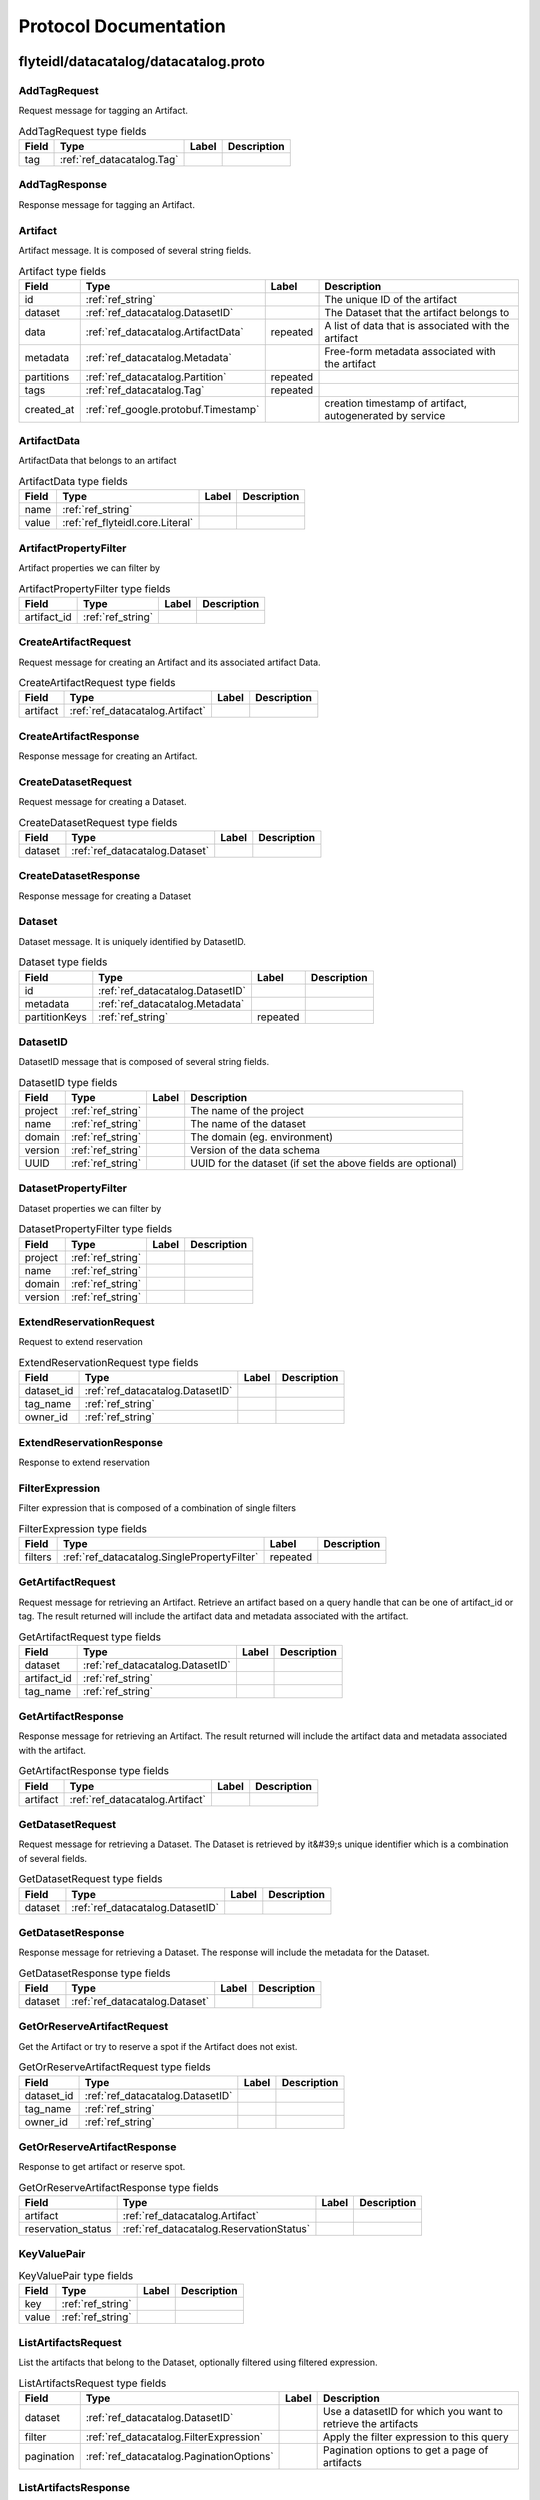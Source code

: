 ######################
Protocol Documentation
######################




.. _ref_flyteidl/datacatalog/datacatalog.proto:

flyteidl/datacatalog/datacatalog.proto
==================================================================





.. _ref_datacatalog.AddTagRequest:

AddTagRequest
------------------------------------------------------------------

Request message for tagging an Artifact.



.. csv-table:: AddTagRequest type fields
   :header: "Field", "Type", "Label", "Description"
   :widths: auto

   "tag", ":ref:`ref_datacatalog.Tag`", "", ""







.. _ref_datacatalog.AddTagResponse:

AddTagResponse
------------------------------------------------------------------

Response message for tagging an Artifact.








.. _ref_datacatalog.Artifact:

Artifact
------------------------------------------------------------------

Artifact message. It is composed of several string fields.



.. csv-table:: Artifact type fields
   :header: "Field", "Type", "Label", "Description"
   :widths: auto

   "id", ":ref:`ref_string`", "", "The unique ID of the artifact"
   "dataset", ":ref:`ref_datacatalog.DatasetID`", "", "The Dataset that the artifact belongs to"
   "data", ":ref:`ref_datacatalog.ArtifactData`", "repeated", "A list of data that is associated with the artifact"
   "metadata", ":ref:`ref_datacatalog.Metadata`", "", "Free-form metadata associated with the artifact"
   "partitions", ":ref:`ref_datacatalog.Partition`", "repeated", ""
   "tags", ":ref:`ref_datacatalog.Tag`", "repeated", ""
   "created_at", ":ref:`ref_google.protobuf.Timestamp`", "", "creation timestamp of artifact, autogenerated by service"







.. _ref_datacatalog.ArtifactData:

ArtifactData
------------------------------------------------------------------

ArtifactData that belongs to an artifact



.. csv-table:: ArtifactData type fields
   :header: "Field", "Type", "Label", "Description"
   :widths: auto

   "name", ":ref:`ref_string`", "", ""
   "value", ":ref:`ref_flyteidl.core.Literal`", "", ""







.. _ref_datacatalog.ArtifactPropertyFilter:

ArtifactPropertyFilter
------------------------------------------------------------------

Artifact properties we can filter by



.. csv-table:: ArtifactPropertyFilter type fields
   :header: "Field", "Type", "Label", "Description"
   :widths: auto

   "artifact_id", ":ref:`ref_string`", "", ""







.. _ref_datacatalog.CreateArtifactRequest:

CreateArtifactRequest
------------------------------------------------------------------

Request message for creating an Artifact and its associated artifact Data.



.. csv-table:: CreateArtifactRequest type fields
   :header: "Field", "Type", "Label", "Description"
   :widths: auto

   "artifact", ":ref:`ref_datacatalog.Artifact`", "", ""







.. _ref_datacatalog.CreateArtifactResponse:

CreateArtifactResponse
------------------------------------------------------------------

Response message for creating an Artifact.








.. _ref_datacatalog.CreateDatasetRequest:

CreateDatasetRequest
------------------------------------------------------------------

Request message for creating a Dataset.



.. csv-table:: CreateDatasetRequest type fields
   :header: "Field", "Type", "Label", "Description"
   :widths: auto

   "dataset", ":ref:`ref_datacatalog.Dataset`", "", ""







.. _ref_datacatalog.CreateDatasetResponse:

CreateDatasetResponse
------------------------------------------------------------------

Response message for creating a Dataset








.. _ref_datacatalog.Dataset:

Dataset
------------------------------------------------------------------

Dataset message. It is uniquely identified by DatasetID.



.. csv-table:: Dataset type fields
   :header: "Field", "Type", "Label", "Description"
   :widths: auto

   "id", ":ref:`ref_datacatalog.DatasetID`", "", ""
   "metadata", ":ref:`ref_datacatalog.Metadata`", "", ""
   "partitionKeys", ":ref:`ref_string`", "repeated", ""







.. _ref_datacatalog.DatasetID:

DatasetID
------------------------------------------------------------------

DatasetID message that is composed of several string fields.



.. csv-table:: DatasetID type fields
   :header: "Field", "Type", "Label", "Description"
   :widths: auto

   "project", ":ref:`ref_string`", "", "The name of the project"
   "name", ":ref:`ref_string`", "", "The name of the dataset"
   "domain", ":ref:`ref_string`", "", "The domain (eg. environment)"
   "version", ":ref:`ref_string`", "", "Version of the data schema"
   "UUID", ":ref:`ref_string`", "", "UUID for the dataset (if set the above fields are optional)"







.. _ref_datacatalog.DatasetPropertyFilter:

DatasetPropertyFilter
------------------------------------------------------------------

Dataset properties we can filter by



.. csv-table:: DatasetPropertyFilter type fields
   :header: "Field", "Type", "Label", "Description"
   :widths: auto

   "project", ":ref:`ref_string`", "", ""
   "name", ":ref:`ref_string`", "", ""
   "domain", ":ref:`ref_string`", "", ""
   "version", ":ref:`ref_string`", "", ""







.. _ref_datacatalog.ExtendReservationRequest:

ExtendReservationRequest
------------------------------------------------------------------

Request to extend reservation



.. csv-table:: ExtendReservationRequest type fields
   :header: "Field", "Type", "Label", "Description"
   :widths: auto

   "dataset_id", ":ref:`ref_datacatalog.DatasetID`", "", ""
   "tag_name", ":ref:`ref_string`", "", ""
   "owner_id", ":ref:`ref_string`", "", ""







.. _ref_datacatalog.ExtendReservationResponse:

ExtendReservationResponse
------------------------------------------------------------------

Response to extend reservation








.. _ref_datacatalog.FilterExpression:

FilterExpression
------------------------------------------------------------------

Filter expression that is composed of a combination of single filters



.. csv-table:: FilterExpression type fields
   :header: "Field", "Type", "Label", "Description"
   :widths: auto

   "filters", ":ref:`ref_datacatalog.SinglePropertyFilter`", "repeated", ""







.. _ref_datacatalog.GetArtifactRequest:

GetArtifactRequest
------------------------------------------------------------------

Request message for retrieving an Artifact. Retrieve an artifact based on a query handle that
can be one of artifact_id or tag. The result returned will include the artifact data and metadata
associated with the artifact.



.. csv-table:: GetArtifactRequest type fields
   :header: "Field", "Type", "Label", "Description"
   :widths: auto

   "dataset", ":ref:`ref_datacatalog.DatasetID`", "", ""
   "artifact_id", ":ref:`ref_string`", "", ""
   "tag_name", ":ref:`ref_string`", "", ""







.. _ref_datacatalog.GetArtifactResponse:

GetArtifactResponse
------------------------------------------------------------------

Response message for retrieving an Artifact. The result returned will include the artifact data
and metadata associated with the artifact.



.. csv-table:: GetArtifactResponse type fields
   :header: "Field", "Type", "Label", "Description"
   :widths: auto

   "artifact", ":ref:`ref_datacatalog.Artifact`", "", ""







.. _ref_datacatalog.GetDatasetRequest:

GetDatasetRequest
------------------------------------------------------------------

Request message for retrieving a Dataset. The Dataset is retrieved by it&#39;s unique identifier
which is a combination of several fields.



.. csv-table:: GetDatasetRequest type fields
   :header: "Field", "Type", "Label", "Description"
   :widths: auto

   "dataset", ":ref:`ref_datacatalog.DatasetID`", "", ""







.. _ref_datacatalog.GetDatasetResponse:

GetDatasetResponse
------------------------------------------------------------------

Response message for retrieving a Dataset. The response will include the metadata for the
Dataset.



.. csv-table:: GetDatasetResponse type fields
   :header: "Field", "Type", "Label", "Description"
   :widths: auto

   "dataset", ":ref:`ref_datacatalog.Dataset`", "", ""







.. _ref_datacatalog.GetOrReserveArtifactRequest:

GetOrReserveArtifactRequest
------------------------------------------------------------------

Get the Artifact or try to reserve a spot if the Artifact does not exist.



.. csv-table:: GetOrReserveArtifactRequest type fields
   :header: "Field", "Type", "Label", "Description"
   :widths: auto

   "dataset_id", ":ref:`ref_datacatalog.DatasetID`", "", ""
   "tag_name", ":ref:`ref_string`", "", ""
   "owner_id", ":ref:`ref_string`", "", ""







.. _ref_datacatalog.GetOrReserveArtifactResponse:

GetOrReserveArtifactResponse
------------------------------------------------------------------

Response to get artifact or reserve spot.



.. csv-table:: GetOrReserveArtifactResponse type fields
   :header: "Field", "Type", "Label", "Description"
   :widths: auto

   "artifact", ":ref:`ref_datacatalog.Artifact`", "", ""
   "reservation_status", ":ref:`ref_datacatalog.ReservationStatus`", "", ""







.. _ref_datacatalog.KeyValuePair:

KeyValuePair
------------------------------------------------------------------





.. csv-table:: KeyValuePair type fields
   :header: "Field", "Type", "Label", "Description"
   :widths: auto

   "key", ":ref:`ref_string`", "", ""
   "value", ":ref:`ref_string`", "", ""







.. _ref_datacatalog.ListArtifactsRequest:

ListArtifactsRequest
------------------------------------------------------------------

List the artifacts that belong to the Dataset, optionally filtered using filtered expression.



.. csv-table:: ListArtifactsRequest type fields
   :header: "Field", "Type", "Label", "Description"
   :widths: auto

   "dataset", ":ref:`ref_datacatalog.DatasetID`", "", "Use a datasetID for which you want to retrieve the artifacts"
   "filter", ":ref:`ref_datacatalog.FilterExpression`", "", "Apply the filter expression to this query"
   "pagination", ":ref:`ref_datacatalog.PaginationOptions`", "", "Pagination options to get a page of artifacts"







.. _ref_datacatalog.ListArtifactsResponse:

ListArtifactsResponse
------------------------------------------------------------------

Response to list artifacts



.. csv-table:: ListArtifactsResponse type fields
   :header: "Field", "Type", "Label", "Description"
   :widths: auto

   "artifacts", ":ref:`ref_datacatalog.Artifact`", "repeated", "The list of artifacts"
   "next_token", ":ref:`ref_string`", "", "Token to use to request the next page, pass this into the next requests PaginationOptions"







.. _ref_datacatalog.ListDatasetsRequest:

ListDatasetsRequest
------------------------------------------------------------------

List the datasets for the given query



.. csv-table:: ListDatasetsRequest type fields
   :header: "Field", "Type", "Label", "Description"
   :widths: auto

   "filter", ":ref:`ref_datacatalog.FilterExpression`", "", "Apply the filter expression to this query"
   "pagination", ":ref:`ref_datacatalog.PaginationOptions`", "", "Pagination options to get a page of datasets"







.. _ref_datacatalog.ListDatasetsResponse:

ListDatasetsResponse
------------------------------------------------------------------

List the datasets response with token for next pagination



.. csv-table:: ListDatasetsResponse type fields
   :header: "Field", "Type", "Label", "Description"
   :widths: auto

   "datasets", ":ref:`ref_datacatalog.Dataset`", "repeated", "The list of datasets"
   "next_token", ":ref:`ref_string`", "", "Token to use to request the next page, pass this into the next requests PaginationOptions"







.. _ref_datacatalog.Metadata:

Metadata
------------------------------------------------------------------

Metadata representation for artifacts and datasets



.. csv-table:: Metadata type fields
   :header: "Field", "Type", "Label", "Description"
   :widths: auto

   "key_map", ":ref:`ref_datacatalog.Metadata.KeyMapEntry`", "repeated", "key map is a dictionary of key/val strings that represent metadata"







.. _ref_datacatalog.Metadata.KeyMapEntry:

Metadata.KeyMapEntry
------------------------------------------------------------------





.. csv-table:: Metadata.KeyMapEntry type fields
   :header: "Field", "Type", "Label", "Description"
   :widths: auto

   "key", ":ref:`ref_string`", "", ""
   "value", ":ref:`ref_string`", "", ""







.. _ref_datacatalog.PaginationOptions:

PaginationOptions
------------------------------------------------------------------

Pagination options for making list requests



.. csv-table:: PaginationOptions type fields
   :header: "Field", "Type", "Label", "Description"
   :widths: auto

   "limit", ":ref:`ref_uint32`", "", "the max number of results to return"
   "token", ":ref:`ref_string`", "", "the token to pass to fetch the next page"
   "sortKey", ":ref:`ref_datacatalog.PaginationOptions.SortKey`", "", "the property that we want to sort the results by"
   "sortOrder", ":ref:`ref_datacatalog.PaginationOptions.SortOrder`", "", "the sort order of the results"







.. _ref_datacatalog.Partition:

Partition
------------------------------------------------------------------

An artifact could have multiple partitions and each partition can have an arbitrary string key/value pair



.. csv-table:: Partition type fields
   :header: "Field", "Type", "Label", "Description"
   :widths: auto

   "key", ":ref:`ref_string`", "", ""
   "value", ":ref:`ref_string`", "", ""







.. _ref_datacatalog.PartitionPropertyFilter:

PartitionPropertyFilter
------------------------------------------------------------------

Partition properties we can filter by



.. csv-table:: PartitionPropertyFilter type fields
   :header: "Field", "Type", "Label", "Description"
   :widths: auto

   "key_val", ":ref:`ref_datacatalog.KeyValuePair`", "", ""







.. _ref_datacatalog.ReleaseReservationRequest:

ReleaseReservationRequest
------------------------------------------------------------------

Request to release reservation



.. csv-table:: ReleaseReservationRequest type fields
   :header: "Field", "Type", "Label", "Description"
   :widths: auto

   "dataset_id", ":ref:`ref_datacatalog.DatasetID`", "", ""
   "tag_name", ":ref:`ref_string`", "", ""
   "owner_id", ":ref:`ref_string`", "", ""







.. _ref_datacatalog.ReleaseReservationResponse:

ReleaseReservationResponse
------------------------------------------------------------------

Response to release reservation








.. _ref_datacatalog.ReservationStatus:

ReservationStatus
------------------------------------------------------------------

Whether we successfully reserve a spot.



.. csv-table:: ReservationStatus type fields
   :header: "Field", "Type", "Label", "Description"
   :widths: auto

   "state", ":ref:`ref_datacatalog.ReservationStatus.State`", "", ""
   "metadata", ":ref:`ref_datacatalog.Metadata`", "", ""
   "owner_id", ":ref:`ref_string`", "", ""







.. _ref_datacatalog.SinglePropertyFilter:

SinglePropertyFilter
------------------------------------------------------------------

A single property to filter on.



.. csv-table:: SinglePropertyFilter type fields
   :header: "Field", "Type", "Label", "Description"
   :widths: auto

   "tag_filter", ":ref:`ref_datacatalog.TagPropertyFilter`", "", ""
   "partition_filter", ":ref:`ref_datacatalog.PartitionPropertyFilter`", "", ""
   "artifact_filter", ":ref:`ref_datacatalog.ArtifactPropertyFilter`", "", ""
   "dataset_filter", ":ref:`ref_datacatalog.DatasetPropertyFilter`", "", ""
   "operator", ":ref:`ref_datacatalog.SinglePropertyFilter.ComparisonOperator`", "", "field 10 in case we add more entities to query"







.. _ref_datacatalog.Tag:

Tag
------------------------------------------------------------------

Tag message that is unique to a Dataset. It is associated to a single artifact and
can be retrieved by name later.



.. csv-table:: Tag type fields
   :header: "Field", "Type", "Label", "Description"
   :widths: auto

   "name", ":ref:`ref_string`", "", "Name of tag"
   "artifact_id", ":ref:`ref_string`", "", "The tagged artifact"
   "dataset", ":ref:`ref_datacatalog.DatasetID`", "", "The Dataset that this tag belongs to"







.. _ref_datacatalog.TagPropertyFilter:

TagPropertyFilter
------------------------------------------------------------------

Tag properties we can filter by



.. csv-table:: TagPropertyFilter type fields
   :header: "Field", "Type", "Label", "Description"
   :widths: auto

   "tag_name", ":ref:`ref_string`", "", ""





 



.. _ref_datacatalog.PaginationOptions.SortKey:

PaginationOptions.SortKey
------------------------------------------------------------------



.. csv-table:: Enum PaginationOptions.SortKey values
   :header: "Name", "Number", "Description"
   :widths: auto

   "CREATION_TIME", "0", ""



.. _ref_datacatalog.PaginationOptions.SortOrder:

PaginationOptions.SortOrder
------------------------------------------------------------------



.. csv-table:: Enum PaginationOptions.SortOrder values
   :header: "Name", "Number", "Description"
   :widths: auto

   "DESCENDING", "0", ""
   "ASCENDING", "1", ""



.. _ref_datacatalog.ReservationStatus.State:

ReservationStatus.State
------------------------------------------------------------------



.. csv-table:: Enum ReservationStatus.State values
   :header: "Name", "Number", "Description"
   :widths: auto

   "ACQUIRED", "0", "Acquired the reservation successfully."
   "ALREADY_IN_PROGRESS", "1", "Indicates an existing active reservation exist for a different owner_id."



.. _ref_datacatalog.SinglePropertyFilter.ComparisonOperator:

SinglePropertyFilter.ComparisonOperator
------------------------------------------------------------------

as use-cases come up we can add more operators, ex: gte, like, not eq etc.

.. csv-table:: Enum SinglePropertyFilter.ComparisonOperator values
   :header: "Name", "Number", "Description"
   :widths: auto

   "EQUALS", "0", ""

 

 



.. _ref_datacatalog.DataCatalog:

DataCatalog
------------------------------------------------------------------

Data Catalog service definition
Data Catalog is a service for indexing parameterized, strongly-typed data artifacts across revisions.
Artifacts are associated with a Dataset, and can be tagged for retrieval.

.. csv-table:: DataCatalog service methods
   :header: "Method Name", "Request Type", "Response Type", "Description"
   :widths: auto

   "CreateDataset", ":ref:`ref_datacatalog.CreateDatasetRequest`", ":ref:`ref_datacatalog.CreateDatasetResponse`", "Create a new Dataset. Datasets are unique based on the DatasetID. Datasets are logical groupings of artifacts. Each dataset can have one or more artifacts"
   "GetDataset", ":ref:`ref_datacatalog.GetDatasetRequest`", ":ref:`ref_datacatalog.GetDatasetResponse`", "Get a Dataset by the DatasetID. This returns the Dataset with the associated metadata."
   "CreateArtifact", ":ref:`ref_datacatalog.CreateArtifactRequest`", ":ref:`ref_datacatalog.CreateArtifactResponse`", "Create an artifact and the artifact data associated with it. An artifact can be a hive partition or arbitrary files or data values"
   "GetArtifact", ":ref:`ref_datacatalog.GetArtifactRequest`", ":ref:`ref_datacatalog.GetArtifactResponse`", "Retrieve an artifact by an identifying handle. This returns an artifact along with the artifact data."
   "AddTag", ":ref:`ref_datacatalog.AddTagRequest`", ":ref:`ref_datacatalog.AddTagResponse`", "Associate a tag with an artifact. Tags are unique within a Dataset."
   "ListArtifacts", ":ref:`ref_datacatalog.ListArtifactsRequest`", ":ref:`ref_datacatalog.ListArtifactsResponse`", "Return a paginated list of artifacts"
   "ListDatasets", ":ref:`ref_datacatalog.ListDatasetsRequest`", ":ref:`ref_datacatalog.ListDatasetsResponse`", "Return a paginated list of datasets"
   "GetOrReserveArtifact", ":ref:`ref_datacatalog.GetOrReserveArtifactRequest`", ":ref:`ref_datacatalog.GetOrReserveArtifactResponse`", "Get an artifact and the corresponding data. If the artifact does not exist, try to reserve a spot for populating the artifact.

Once you preserve a spot, you should call ExtendReservation API periodically to extend the reservation. Otherwise, the reservation can expire and other tasks may take the spot.

If the same owner_id calls this API for the same dataset and it has an active reservation and the artifacts have not been written yet by a different owner, the API will respond with an Acquired Reservation Status (providing idempotency).

Note: We may have multiple concurrent tasks with the same signature and the same input that try to populate the same artifact at the same time. Thus with reservation, only one task can run at a time, until the reservation expires.

Note: If task A does not extend the reservation in time and the reservation expires, another task B may take over the reservation, resulting in two tasks A and B running in parallel. So a third task C may get the Artifact from A or B, whichever writes last."
   "ExtendReservation", ":ref:`ref_datacatalog.ExtendReservationRequest`", ":ref:`ref_datacatalog.ExtendReservationResponse`", "Extend the reservation to keep it from expiring. If the reservation expires, other tasks can take over the reservation by calling GetOrReserveArtifact."
   "ReleaseReservation", ":ref:`ref_datacatalog.ReleaseReservationRequest`", ":ref:`ref_datacatalog.ReleaseReservationResponse`", "Release the reservation when the task holding the spot fails so that the other tasks can grab the spot."
 



.. _ref_scala_types:

Scalar Value Types
==================



.. _ref_double:

double
-----------------------------



.. csv-table:: double language representation
   :header: ".proto Type", "C++", "Java", "Python", "Go", "C#", "PHP", "Ruby"
   :widths: auto

   "double", "double", "double", "float", "float64", "double", "float", "Float"



.. _ref_float:

float
-----------------------------



.. csv-table:: float language representation
   :header: ".proto Type", "C++", "Java", "Python", "Go", "C#", "PHP", "Ruby"
   :widths: auto

   "float", "float", "float", "float", "float32", "float", "float", "Float"



.. _ref_int32:

int32
-----------------------------

Uses variable-length encoding. Inefficient for encoding negative numbers – if your field is likely to have negative values, use sint32 instead.

.. csv-table:: int32 language representation
   :header: ".proto Type", "C++", "Java", "Python", "Go", "C#", "PHP", "Ruby"
   :widths: auto

   "int32", "int32", "int", "int", "int32", "int", "integer", "Bignum or Fixnum (as required)"



.. _ref_int64:

int64
-----------------------------

Uses variable-length encoding. Inefficient for encoding negative numbers – if your field is likely to have negative values, use sint64 instead.

.. csv-table:: int64 language representation
   :header: ".proto Type", "C++", "Java", "Python", "Go", "C#", "PHP", "Ruby"
   :widths: auto

   "int64", "int64", "long", "int/long", "int64", "long", "integer/string", "Bignum"



.. _ref_uint32:

uint32
-----------------------------

Uses variable-length encoding.

.. csv-table:: uint32 language representation
   :header: ".proto Type", "C++", "Java", "Python", "Go", "C#", "PHP", "Ruby"
   :widths: auto

   "uint32", "uint32", "int", "int/long", "uint32", "uint", "integer", "Bignum or Fixnum (as required)"



.. _ref_uint64:

uint64
-----------------------------

Uses variable-length encoding.

.. csv-table:: uint64 language representation
   :header: ".proto Type", "C++", "Java", "Python", "Go", "C#", "PHP", "Ruby"
   :widths: auto

   "uint64", "uint64", "long", "int/long", "uint64", "ulong", "integer/string", "Bignum or Fixnum (as required)"



.. _ref_sint32:

sint32
-----------------------------

Uses variable-length encoding. Signed int value. These more efficiently encode negative numbers than regular int32s.

.. csv-table:: sint32 language representation
   :header: ".proto Type", "C++", "Java", "Python", "Go", "C#", "PHP", "Ruby"
   :widths: auto

   "sint32", "int32", "int", "int", "int32", "int", "integer", "Bignum or Fixnum (as required)"



.. _ref_sint64:

sint64
-----------------------------

Uses variable-length encoding. Signed int value. These more efficiently encode negative numbers than regular int64s.

.. csv-table:: sint64 language representation
   :header: ".proto Type", "C++", "Java", "Python", "Go", "C#", "PHP", "Ruby"
   :widths: auto

   "sint64", "int64", "long", "int/long", "int64", "long", "integer/string", "Bignum"



.. _ref_fixed32:

fixed32
-----------------------------

Always four bytes. More efficient than uint32 if values are often greater than 2^28.

.. csv-table:: fixed32 language representation
   :header: ".proto Type", "C++", "Java", "Python", "Go", "C#", "PHP", "Ruby"
   :widths: auto

   "fixed32", "uint32", "int", "int", "uint32", "uint", "integer", "Bignum or Fixnum (as required)"



.. _ref_fixed64:

fixed64
-----------------------------

Always eight bytes. More efficient than uint64 if values are often greater than 2^56.

.. csv-table:: fixed64 language representation
   :header: ".proto Type", "C++", "Java", "Python", "Go", "C#", "PHP", "Ruby"
   :widths: auto

   "fixed64", "uint64", "long", "int/long", "uint64", "ulong", "integer/string", "Bignum"



.. _ref_sfixed32:

sfixed32
-----------------------------

Always four bytes.

.. csv-table:: sfixed32 language representation
   :header: ".proto Type", "C++", "Java", "Python", "Go", "C#", "PHP", "Ruby"
   :widths: auto

   "sfixed32", "int32", "int", "int", "int32", "int", "integer", "Bignum or Fixnum (as required)"



.. _ref_sfixed64:

sfixed64
-----------------------------

Always eight bytes.

.. csv-table:: sfixed64 language representation
   :header: ".proto Type", "C++", "Java", "Python", "Go", "C#", "PHP", "Ruby"
   :widths: auto

   "sfixed64", "int64", "long", "int/long", "int64", "long", "integer/string", "Bignum"



.. _ref_bool:

bool
-----------------------------



.. csv-table:: bool language representation
   :header: ".proto Type", "C++", "Java", "Python", "Go", "C#", "PHP", "Ruby"
   :widths: auto

   "bool", "bool", "boolean", "boolean", "bool", "bool", "boolean", "TrueClass/FalseClass"



.. _ref_string:

string
-----------------------------

A string must always contain UTF-8 encoded or 7-bit ASCII text.

.. csv-table:: string language representation
   :header: ".proto Type", "C++", "Java", "Python", "Go", "C#", "PHP", "Ruby"
   :widths: auto

   "string", "string", "String", "str/unicode", "string", "string", "string", "String (UTF-8)"



.. _ref_bytes:

bytes
-----------------------------

May contain any arbitrary sequence of bytes.

.. csv-table:: bytes language representation
   :header: ".proto Type", "C++", "Java", "Python", "Go", "C#", "PHP", "Ruby"
   :widths: auto

   "bytes", "string", "ByteString", "str", "[]byte", "ByteString", "string", "String (ASCII-8BIT)"

 